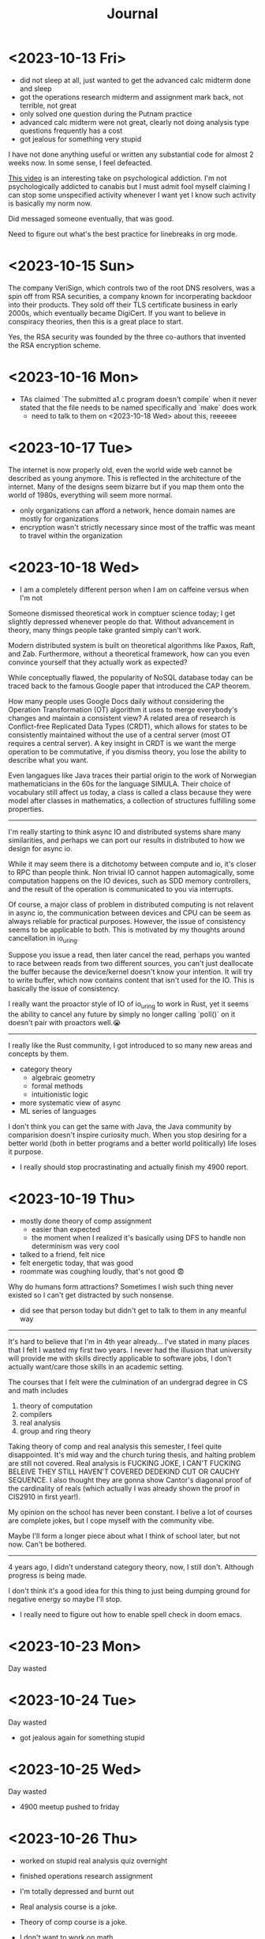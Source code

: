 #+title: Journal

* <2023-10-13 Fri>
  - did not sleep at all, just wanted to get the advanced calc midterm done and sleep
  - got the operations research midterm and assignment mark back, not terrible, not great
  - only solved one question during the Putnam practice
  - advanced calc midterm were not great, clearly not doing analysis type questions frequently has a cost
  - got jealous for something very stupid

I have not done anything useful or written any substantial code for almost 2 weeks now. In some sense, I feel defeacted.

[[https://youtu.be/v7qZJ31S6M0][This video]] is an interesting take on psychological addiction. I'm not psychologically addicted to canabis but I must admit fool myself claiming I can stop some unspecified activity whenever I want yet I know such activity is basically my norm now.

Did messaged someone eventually, that was good.

Need to figure out what's the best practice for linebreaks in org mode.

* <2023-10-15 Sun>
The company VeriSign, which controls two of the root DNS resolvers, was a spin off from RSA securities, a company known for incorperating backdoor into their products. They sold off their TLS certificate business in early 2000s, which eventually became DigiCert. If you want to believe in conspiracy theories, then this is a great place to start.

Yes, the RSA security was founded by the three co-authors that invented the RSA encryption scheme.

* <2023-10-16 Mon>
- TAs claimed `The submitted a1.c program doesn't compile` when it never stated that the file needs to be named specifically and `make` does work
  - need to talk to them on <2023-10-18 Wed> about this, reeeeee

* <2023-10-17 Tue>
The internet is now properly old, even the world wide web cannot be described as young anymore. This is reflected in the architecture of the internet. Many of the designs seem bizarre but if you map them onto the world of 1980s, everything will seem more normal.

- only organizations can afford a network, hence domain names are mostly for organizations
- encryption wasn't strictly necessary since most of the traffic was meant to travel within the organization

* <2023-10-18 Wed>
- I am a completely different person when I am on caffeine versus when I'm not

Someone dismissed theoretical work in comptuer science today; I get slightly depressed whenever people do that. Without advancement in theory, many things people take granted simply can't work.

Modern distributed system is built on theoretical algorithms like Paxos, Raft, and Zab. Furthermore, without a theoretical framework, how can you even convince yourself that they actually work as expected?

While conceptually flawed, the popularity of NoSQL database today can be traced back to the famous Google paper that introduced the CAP theorem.

How many people uses Google Docs daily without considering the Operation Transformation (OT) algorithm it uses to merge everybody's changes and maintain a consistent view? A related area of research is Conflict-free Replicated Data Types (CRDT), which allows for states to be consistently maintained without the use of a central server (most OT requires a central server). A key insight in CRDT is we want the merge operation to be commutative, if you dismiss theory, you lose the ability to describe what you want.

Even langagues like Java traces their partial origin to the work of Norwegian mathematicians in the 60s for the language SIMULA. Their choice of vocabulary still affect us today, a class is called a class because they were model after classes in mathematics, a collection of structures fulfilling some properties.

--------------------------------------------------------------------------------

I'm really starting to think async IO and distributed systems share many similarities, and perhaps we can port our results in distributed to how we design for async io.

While it may seem there is a ditchotomy between compute and io, it's closer to RPC than people think. Non trivial IO cannot happen automagically, some computation happens on the IO devices, such as SDD memory controllers, and the result of the operation is communicated to you via interrupts.

Of course, a major class of problem in distributed computing is not relavent in async io, the communication between devices and CPU can be seem as always reliable for practical purposes. However, the issue of consistency seems to be applicable to both. This is motivated by my thoughts around cancellation in io_uring.

Suppose you issue a read, then later cancel the read, perhaps you wanted to race between reads from two different sources, you can't just deallocate the buffer because the device/kernel doesn't know your intention. It will try to write buffer, which now contains content that isn't used for the IO. This is basically the issue of consistency.

I really want the proactor style of IO of io_uring to work in Rust, yet it seems the ability to cancel any future by simply no longer calling `poll()` on it doesn't pair with proactors well.😭

--------------------------------------------------------------------------------

I really like the Rust community, I got introduced to so many new areas and concepts by them.
- category theory
  - algebraic geometry
  - formal methods
  - intuitionistic logic
- more systematic view of async
- ML series of languages

I don't think you can get the same with Java, the Java community by comparision doesn't inspire curiosity much. When you stop desiring for a better world (both in better programs and a better world politically) life loses it purpose.

- I really should stop procrastinating and actually finish my 4900 report.

* <2023-10-19 Thu>
- mostly done theory of comp assignment
  - easier than expected
  - the moment when I realized it's basically using DFS to handle non determinism was very cool
- talked to a friend, felt nice
- felt energetic today, that was good
- roommate was coughing loudly, that's not good 😨

Why do humans form attractions? Sometimes I wish such thing never existed so I can't get distracted by such nonsense.
- did see that person today but didn't get to talk to them in any meanful way

--------------------------------------------------------------------------------

It's hard to believe that I'm in 4th year already... I've stated in many places that I felt I wasted my first two years. I never had the illusion that university will provide me with skills directly applicable to software jobs, I don't actually want/care those skills in an academic setting.

The courses that I felt were the culmination of an undergrad degree in CS and math includes
1. theory of computation
2. compilers
3. real analysis
4. group and ring theory

Taking theory of comp and real analysis this semester, I feel quite disappointed. It's mid way and the church turing thesis, and halting problem are still not covered. Real analysis is FUCKING JOKE, I CAN'T FUCKING BELEIVE THEY STILL HAVEN'T COVERED DEDEKIND CUT OR CAUCHY SEQUENCE. I also thought they are gonna show Cantor's diagonal proof of the cardinality of reals (which actually I was already shown the proof in CIS2910 in first year!).

My opinion on the school has never been constant. I belive a lot of courses are complete jokes, but I cope myself with the community vibe.

Maybe I'll form a longer piece about what I think of school later, but not now. Can't be bothered.

--------------------------------------------------------------------------------

4 years ago, I didn't understand category theory, now, I still don't. Although progress is being made.

I don't think it's a good idea for this thing to just being dumping ground for negative energy so maybe I'll stop.


- I really need to figure out how to enable spell check in doom emacs.


* <2023-10-23 Mon>
Day wasted

* <2023-10-24 Tue>
Day wasted
- got jealous again for something stupid

* <2023-10-25 Wed>
Day wasted
- 4900 meetup pushed to friday

* <2023-10-26 Thu>
- worked on stupid real analysis quiz overnight
- finished operations research assignment
- I'm totally depressed and burnt out

- Real analysis course is a joke.
- Theory of comp course is a joke.


- I don't want to work on math
- I don't want to write softwares

* <2023-10-27 Fri>
- came home and slept

* <2023-10-28 Sat>
- got high

* <2023-10-29 Sun>
- high aftermath

* <2023-10-31 Tue>
- If frequent use of cannabis is bad due to unearned dopamine, doesn't masturbation does the same thing?
